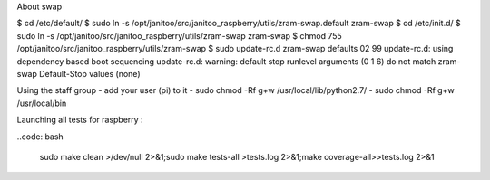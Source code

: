 
About swap

$ cd /etc/default/
$ sudo ln -s /opt/janitoo/src/janitoo_raspberry/utils/zram-swap.default zram-swap
$ cd /etc/init.d/
$ sudo ln -s /opt/janitoo/src/janitoo_raspberry/utils/zram-swap zram-swap
$ chmod 755 /opt/janitoo/src/janitoo_raspberry/utils/zram-swap
$ sudo update-rc.d zram-swap defaults 02 99
update-rc.d: using dependency based boot sequencing
update-rc.d: warning: default stop runlevel arguments (0 1 6) do not match zram-swap Default-Stop values (none)

Using the staff group
- add your user (pi) to it
- sudo chmod -Rf g+w /usr/local/lib/python2.7/
- sudo chmod -Rf g+w /usr/local/bin

Launching all tests for raspberry :

..code: bash

 sudo make clean >/dev/null 2>&1;sudo make tests-all >tests.log 2>&1;make coverage-all>>tests.log 2>&1
